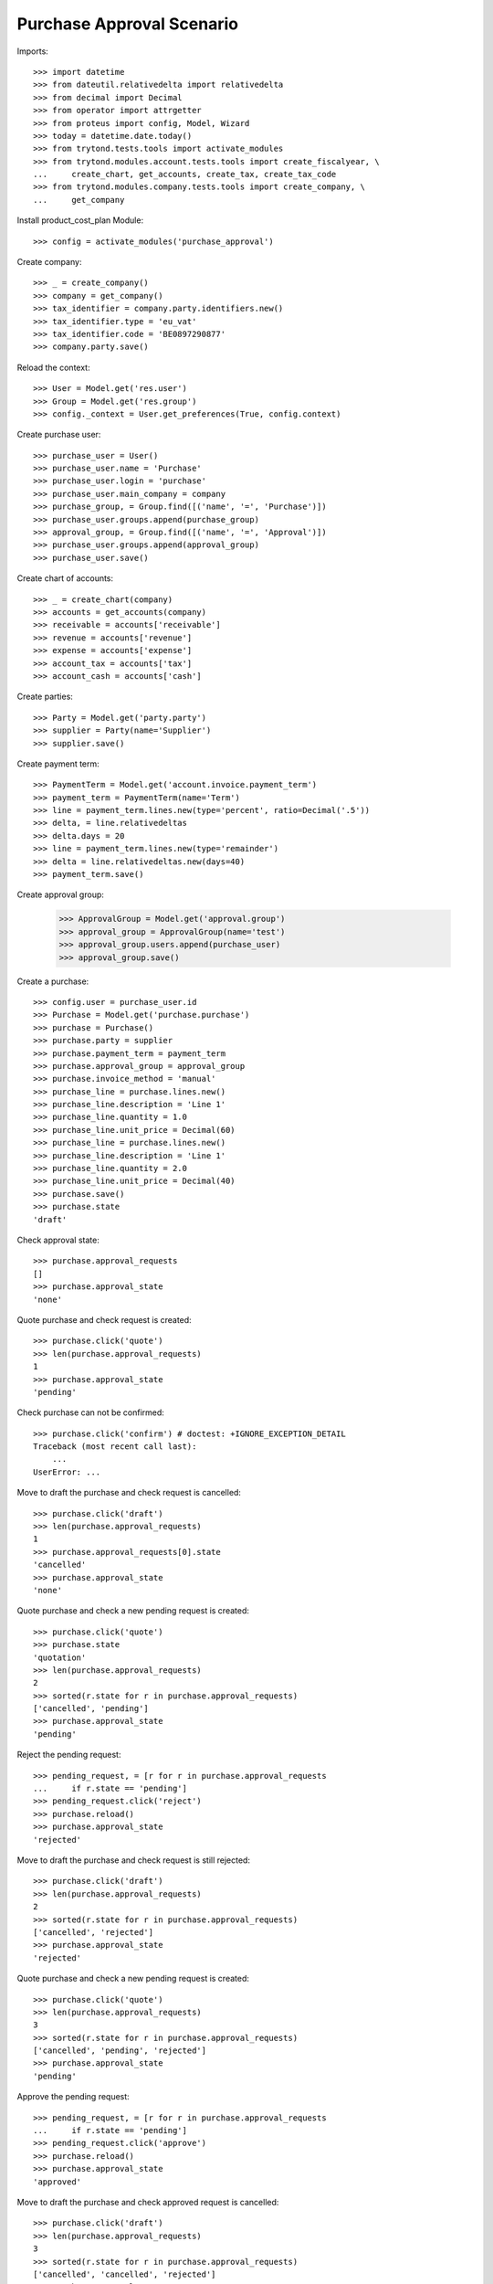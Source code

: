 ==========================
Purchase Approval Scenario
==========================

Imports::

    >>> import datetime
    >>> from dateutil.relativedelta import relativedelta
    >>> from decimal import Decimal
    >>> from operator import attrgetter
    >>> from proteus import config, Model, Wizard
    >>> today = datetime.date.today()
    >>> from trytond.tests.tools import activate_modules
    >>> from trytond.modules.account.tests.tools import create_fiscalyear, \
    ...     create_chart, get_accounts, create_tax, create_tax_code
    >>> from trytond.modules.company.tests.tools import create_company, \
    ...     get_company

Install product_cost_plan Module::

    >>> config = activate_modules('purchase_approval')


Create company::

    >>> _ = create_company()
    >>> company = get_company()
    >>> tax_identifier = company.party.identifiers.new()
    >>> tax_identifier.type = 'eu_vat'
    >>> tax_identifier.code = 'BE0897290877'
    >>> company.party.save()

Reload the context::

    >>> User = Model.get('res.user')
    >>> Group = Model.get('res.group')
    >>> config._context = User.get_preferences(True, config.context)

Create purchase user::

    >>> purchase_user = User()
    >>> purchase_user.name = 'Purchase'
    >>> purchase_user.login = 'purchase'
    >>> purchase_user.main_company = company
    >>> purchase_group, = Group.find([('name', '=', 'Purchase')])
    >>> purchase_user.groups.append(purchase_group)
    >>> approval_group, = Group.find([('name', '=', 'Approval')])
    >>> purchase_user.groups.append(approval_group)
    >>> purchase_user.save()

Create chart of accounts::

    >>> _ = create_chart(company)
    >>> accounts = get_accounts(company)
    >>> receivable = accounts['receivable']
    >>> revenue = accounts['revenue']
    >>> expense = accounts['expense']
    >>> account_tax = accounts['tax']
    >>> account_cash = accounts['cash']

Create parties::

    >>> Party = Model.get('party.party')
    >>> supplier = Party(name='Supplier')
    >>> supplier.save()

Create payment term::

    >>> PaymentTerm = Model.get('account.invoice.payment_term')
    >>> payment_term = PaymentTerm(name='Term')
    >>> line = payment_term.lines.new(type='percent', ratio=Decimal('.5'))
    >>> delta, = line.relativedeltas
    >>> delta.days = 20
    >>> line = payment_term.lines.new(type='remainder')
    >>> delta = line.relativedeltas.new(days=40)
    >>> payment_term.save()

Create approval group:

    >>> ApprovalGroup = Model.get('approval.group')
    >>> approval_group = ApprovalGroup(name='test')
    >>> approval_group.users.append(purchase_user)
    >>> approval_group.save()

Create a purchase::

    >>> config.user = purchase_user.id
    >>> Purchase = Model.get('purchase.purchase')
    >>> purchase = Purchase()
    >>> purchase.party = supplier
    >>> purchase.payment_term = payment_term
    >>> purchase.approval_group = approval_group
    >>> purchase.invoice_method = 'manual'
    >>> purchase_line = purchase.lines.new()
    >>> purchase_line.description = 'Line 1'
    >>> purchase_line.quantity = 1.0
    >>> purchase_line.unit_price = Decimal(60)
    >>> purchase_line = purchase.lines.new()
    >>> purchase_line.description = 'Line 1'
    >>> purchase_line.quantity = 2.0
    >>> purchase_line.unit_price = Decimal(40)
    >>> purchase.save()
    >>> purchase.state
    'draft'

Check approval state::

    >>> purchase.approval_requests
    []
    >>> purchase.approval_state
    'none'

Quote purchase and check request is created::

    >>> purchase.click('quote')
    >>> len(purchase.approval_requests)
    1
    >>> purchase.approval_state
    'pending'

Check purchase can not be confirmed::

    >>> purchase.click('confirm') # doctest: +IGNORE_EXCEPTION_DETAIL
    Traceback (most recent call last):
        ...
    UserError: ...

Move to draft the purchase and check request is cancelled::

    >>> purchase.click('draft')
    >>> len(purchase.approval_requests)
    1
    >>> purchase.approval_requests[0].state
    'cancelled'
    >>> purchase.approval_state
    'none'

Quote purchase and check a new pending request is created::

    >>> purchase.click('quote')
    >>> purchase.state
    'quotation'
    >>> len(purchase.approval_requests)
    2
    >>> sorted(r.state for r in purchase.approval_requests)
    ['cancelled', 'pending']
    >>> purchase.approval_state
    'pending'

Reject the pending request::

    >>> pending_request, = [r for r in purchase.approval_requests
    ...     if r.state == 'pending']
    >>> pending_request.click('reject')
    >>> purchase.reload()
    >>> purchase.approval_state
    'rejected'

Move to draft the purchase and check request is still rejected::

    >>> purchase.click('draft')
    >>> len(purchase.approval_requests)
    2
    >>> sorted(r.state for r in purchase.approval_requests)
    ['cancelled', 'rejected']
    >>> purchase.approval_state
    'rejected'

Quote purchase and check a new pending request is created::

    >>> purchase.click('quote')
    >>> len(purchase.approval_requests)
    3
    >>> sorted(r.state for r in purchase.approval_requests)
    ['cancelled', 'pending', 'rejected']
    >>> purchase.approval_state
    'pending'

Approve the pending request::

    >>> pending_request, = [r for r in purchase.approval_requests
    ...     if r.state == 'pending']
    >>> pending_request.click('approve')
    >>> purchase.reload()
    >>> purchase.approval_state
    'approved'

Move to draft the purchase and check approved request is cancelled::

    >>> purchase.click('draft')
    >>> len(purchase.approval_requests)
    3
    >>> sorted(r.state for r in purchase.approval_requests)
    ['cancelled', 'cancelled', 'rejected']
    >>> purchase.approval_state
    'none'

Quote purchase and check a new pending request is created::

    >>> purchase.click('quote')
    >>> len(purchase.approval_requests)
    4
    >>> sorted(r.state for r in purchase.approval_requests)
    ['cancelled', 'cancelled', 'pending', 'rejected']
    >>> purchase.approval_state
    'pending'

Approve the pending request::

    >>> pending_request, = [r for r in purchase.approval_requests
    ...     if r.state == 'pending']
    >>> pending_request.click('approve')
    >>> purchase.reload()
    >>> purchase.approval_state
    'approved'

Check purchase can be confirmed::

    >>> purchase.click('confirm')
    >>> purchase.state
    'done'
